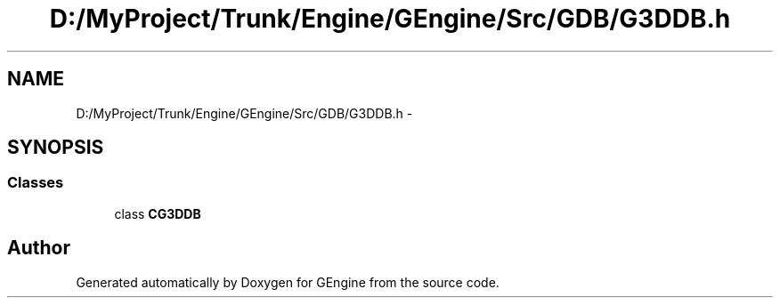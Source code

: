 .TH "D:/MyProject/Trunk/Engine/GEngine/Src/GDB/G3DDB.h" 3 "Sat Dec 26 2015" "Version v0.1" "GEngine" \" -*- nroff -*-
.ad l
.nh
.SH NAME
D:/MyProject/Trunk/Engine/GEngine/Src/GDB/G3DDB.h \- 
.SH SYNOPSIS
.br
.PP
.SS "Classes"

.in +1c
.ti -1c
.RI "class \fBCG3DDB\fP"
.br
.in -1c
.SH "Author"
.PP 
Generated automatically by Doxygen for GEngine from the source code\&.
